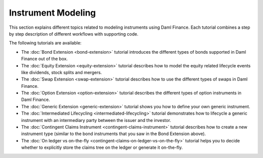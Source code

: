 .. Copyright (c) 2023 Digital Asset (Switzerland) GmbH and/or its affiliates. All rights reserved.
.. SPDX-License-Identifier: Apache-2.0

Instrument Modeling
###################

.. .. toctree::
   :hidden:

   bond-extension
   equity-extension
   option-extension
   swap-extension
   generic-extension
   intermediated-lifecycling
   contingent-claims-instrument
   contingent-claims-on-ledger-vs-on-the-fly

This section explains different topics related to modeling instruments using Daml Finance. Each
tutorial combines a step by step description of different workflows with supporting code.

The following tutorials are available:

* The :doc:`Bond Extension <bond-extension>` tutorial introduces the different types of bonds
  supported in Daml Finance out of the box.
* The :doc:`Equity Extension <equity-extension>` tutorial describes how to model the equity related
  lifecycle events like dividends, stock splits and mergers.
* The :doc:`Swap Extension <swap-extension>` tutorial describes how to use the different types of
  swaps in Daml Finance.
* The :doc:`Option Extension <option-extension>` tutorial describes the different types of option
  instruments in Daml Finance.
* The :doc:`Generic Extension <generic-extension>` tutorial shows you how to define your own generic
  instrument.
* The :doc:`Intermediated Lifecycling <intermediated-lifecycling>` tutorial demonstrates how to
  lifecycle a generic instrument with an intermediary party between the issuer and the investor.
* The :doc:`Contingent Claims Instrument <contingent-claims-instrument>` tutorial describes how to
  create a new instrument type (similar to the bond instruments that you saw in the Bond Extension
  above).
* The :doc:`On ledger vs on-the-fly <contingent-claims-on-ledger-vs-on-the-fly>` tutorial helps you
  to decide whether to explicitly store the claims tree on the ledger or generate it on-the-fly.

